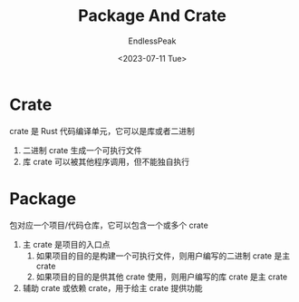 #+TITLE: Package And Crate
#+DATE: <2023-07-11 Tue>
#+AUTHOR: EndlessPeak
#+TOC: true
#+HIDDEN: false
#+DRAFT: false
#+WEIGHT: 8
#+Description: 本文总结了包和crate的概念以及使用。

* Crate
crate 是 Rust 代码编译单元，它可以是库或者二进制
1. 二进制 crate 生成一个可执行文件
2. 库 crate 可以被其他程序调用，但不能独自执行

* Package
包对应一个项目/代码仓库，它可以包含一个或多个 crate 
1. 主 crate 是项目的入口点
   1. 如果项目的目的是构建一个可执行文件，则用户编写的二进制 crate 是主 crate
   2. 如果项目的目的是供其他 crate 使用，则用户编写的库 crate 是主 crate
2. 辅助 crate 或依赖 crate，用于给主 crate 提供功能
